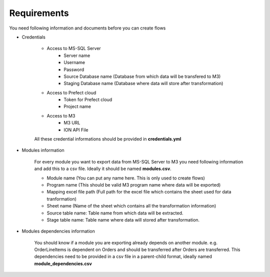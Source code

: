 ===============
Requirements
===============

You need following information and documents before you can create flows

- Credentials

    - Access to MS-SQL Server
        - Server name
        - Username
        - Password
        - Source Database name (Database from which data will be transfered to M3)
        - Staging Database name (Database where data will store after transformation)

    - Access to Prefect cloud
        - Token for Prefect cloud
        - Project name

    - Access to M3
        - M3 URL
        - ION API File

    All these credential informations should be provided in **credentials.yml**


- Modules information

    For every module you want to export data from MS-SQL Server to M3 you need following information and add this to a csv file. Ideally it should be named **modules.csv**.

    - Module name (You can put any name here. This is only used to create flows)
    - Program name (This should be valid M3 program name where data will be exported)
    - Mapping excel file path (Full path for the excel file which contains the sheet used for data tranformation)
    - Sheet name (Name of the sheet which contains all the transformation information)
    - Source table name: Table name from which data will be extracted.
    - Stage table name: Table name where data will stored after transformation.

- Modules dependencies information

    You should know if a module you are exporting already depends on another module. e.g. OrderLineItems is dependent on Orders and should be transferred after Orders are transferred.
    This dependencies need to be provided in a csv file in a parent-child format, ideally named **module_dependencies.csv**